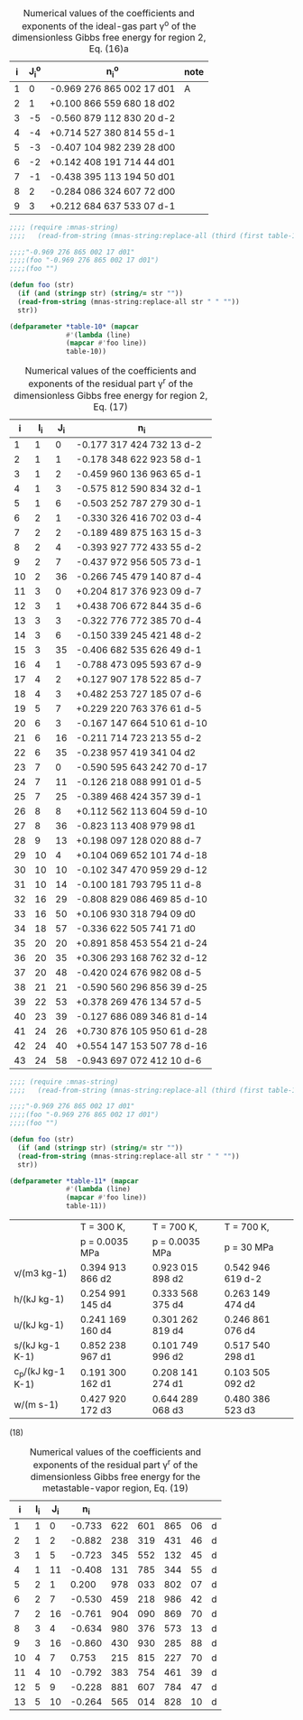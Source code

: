 #+name: table-10
#+caption: Numerical  values  of  the  coefficients  and  exponents  of  the  ideal-gas  part  γ^o of  the dimensionless Gibbs free energy for region 2, Eq. (16)a
| i | J_i^o | n_i^o                     | note |
|---+-------+---------------------------+------|
| 1 |     0 | -0.969 276 865 002 17 d01 | A    |
| 2 |     1 | +0.100 866 559 680 18 d02 |      |
| 3 |    -5 | -0.560 879 112 830 20 d-2 |      |
| 4 |    -4 | +0.714 527 380 814 55 d-1 |      |
| 5 |    -3 | -0.407 104 982 239 28 d00 |      |
| 6 |    -2 | +0.142 408 191 714 44 d01 |      |
| 7 |    -1 | -0.438 395 113 194 50 d01 |      |
| 8 |     2 | -0.284 086 324 607 72 d00 |      |
| 9 |     3 | +0.212 684 637 533 07 d-1 |      |

#+BEGIN_SRC lisp :var table-10=table-10
  ;;;; (require :mnas-string)
  ;;;;   (read-from-string (mnas-string:replace-all (third (first table-10)) " " "")))

  ;;;;"-0.969 276 865 002 17 d01"
  ;;;;(foo "-0.969 276 865 002 17 d01")
  ;;;;(foo "")

  (defun foo (str)
    (if (and (stringp str) (string/= str ""))
	(read-from-string (mnas-string:replace-all str " " ""))
	str))

  (defparameter *table-10* (mapcar
			    #'(lambda (line)
				(mapcar #'foo line))
			    table-10))

#+END_SRC

#+RESULTS:
: *TABLE-10*

#+name: table-11
#+caption: Numerical values of the coefficients and exponents of the residual part γ^r of the dimensionless Gibbs free energy for region 2, Eq. (17) 
|  i | I_i | J_i | n_i                        |
|----+-----+-----+----------------------------|
|  1 |   1 |   0 | -0.177 317 424 732 13 d-2  |
|  2 |   1 |   1 | -0.178 348 622 923 58 d-1  |
|  3 |   1 |   2 | -0.459 960 136 963 65 d-1  |
|  4 |   1 |   3 | -0.575 812 590 834 32 d-1  |
|  5 |   1 |   6 | -0.503 252 787 279 30 d-1  |
|  6 |   2 |   1 | -0.330 326 416 702 03 d-4  |
|  7 |   2 |   2 | -0.189 489 875 163 15 d-3  |
|  8 |   2 |   4 | -0.393 927 772 433 55 d-2  |
|  9 |   2 |   7 | -0.437 972 956 505 73 d-1  |
| 10 |   2 |  36 | -0.266 745 479 140 87 d-4  |
| 11 |   3 |   0 | +0.204 817 376 923 09 d-7  |
| 12 |   3 |   1 | +0.438 706 672 844 35 d-6  |
| 13 |   3 |   3 | -0.322 776 772 385 70 d-4  |
| 14 |   3 |   6 | -0.150 339 245 421 48 d-2  |
| 15 |   3 |  35 | -0.406 682 535 626 49 d-1  |
| 16 |   4 |   1 | -0.788 473 095 593 67 d-9  |
| 17 |   4 |   2 | +0.127 907 178 522 85 d-7  |
| 18 |   4 |   3 | +0.482 253 727 185 07 d-6  |
| 19 |   5 |   7 | +0.229 220 763 376 61 d-5  |
| 20 |   6 |   3 | -0.167 147 664 510 61 d-10 |
| 21 |   6 |  16 | -0.211 714 723 213 55 d-2  |
| 22 |   6 |  35 | -0.238 957 419 341 04 d2   |
| 23 |   7 |   0 | -0.590 595 643 242 70 d-17 |
| 24 |   7 |  11 | -0.126 218 088 991 01 d-5  |
| 25 |   7 |  25 | -0.389 468 424 357 39 d-1  |
| 26 |   8 |   8 | +0.112 562 113 604 59 d-10 |
| 27 |   8 |  36 | -0.823 113 408 979 98 d1   |
| 28 |   9 |  13 | +0.198 097 128 020 88 d-7  |
| 29 |  10 |   4 | +0.104 069 652 101 74 d-18 |
| 30 |  10 |  10 | -0.102 347 470 959 29 d-12 |
| 31 |  10 |  14 | -0.100 181 793 795 11 d-8  |
| 32 |  16 |  29 | -0.808 829 086 469 85 d-10 |
| 33 |  16 |  50 | +0.106 930 318 794 09 d0   |
| 34 |  18 |  57 | -0.336 622 505 741 71 d0   |
| 35 |  20 |  20 | +0.891 858 453 554 21 d-24 |
| 36 |  20 |  35 | +0.306 293 168 762 32 d-12 |
| 37 |  20 |  48 | -0.420 024 676 982 08 d-5  |
| 38 |  21 |  21 | -0.590 560 296 856 39 d-25 |
| 39 |  22 |  53 | +0.378 269 476 134 57 d-5  |
| 40 |  23 |  39 | -0.127 686 089 346 81 d-14 |
| 41 |  24 |  26 | +0.730 876 105 950 61 d-28 |
| 42 |  24 |  40 | +0.554 147 153 507 78 d-16 |
| 43 |  24 |  58 | -0.943 697 072 412 10 d-6  |

#+BEGIN_SRC lisp :var table-11=table-11
  ;;;; (require :mnas-string)
  ;;;;   (read-from-string (mnas-string:replace-all (third (first table-10)) " " "")))

  ;;;;"-0.969 276 865 002 17 d01"
  ;;;;(foo "-0.969 276 865 002 17 d01")
  ;;;;(foo "")

  (defun foo (str)
    (if (and (stringp str) (string/= str ""))
	(read-from-string (mnas-string:replace-all str " " ""))
	str))

  (defparameter *table-11* (mapcar
			    #'(lambda (line)
				(mapcar #'foo line))
			    table-11))
#+END_SRC

#+name: table-11
#+caption: Thermodynamic property values calculated from Eq. (15) for selected values of T and p^a

|                   | T = 300 K,       | T = 700 K,       | T = 700 K,        |
|                   | p = 0.0035 MPa   | p = 0.0035 MPa   | p = 30 MPa        |
|-------------------+------------------+------------------+-------------------|
| v/(m3 kg-1)       | 0.394 913 866 d2 | 0.923 015 898 d2 | 0.542 946 619 d-2 |
| h/(kJ kg-1)       | 0.254 991 145 d4 | 0.333 568 375 d4 | 0.263 149 474 d4  |
| u/(kJ kg-1)       | 0.241 169 160 d4 | 0.301 262 819 d4 | 0.246 861 076 d4  |
| s/(kJ kg-1 K-1)   | 0.852 238 967 d1 | 0.101 749 996 d2 | 0.517 540 298 d1  |
| c_p/(kJ kg-1 K-1) | 0.191 300 162 d1 | 0.208 141 274 d1 | 0.103 505 092 d2  |
| w/(m s-1)         | 0.427 920 172 d3 | 0.644 289 068 d3 | 0.480 386 523 d3  |

(18)

#+name: table-16
#+caption: Numerical  values  of  the  coefficients  and  exponents  of  the  residual part γ^r of the dimensionless Gibbs free energy for the metastable-vapor region, Eq. (19) 
|  i | I_i | J_i |    n_i |     |     |     |    |   |
|----+-----+-----+--------+-----+-----+-----+----+---|
|  1 |   1 |   0 | -0.733 | 622 | 601 | 865 | 06 | d |
|  2 |   1 |   2 | -0.882 | 238 | 319 | 431 | 46 | d |
|  3 |   1 |   5 | -0.723 | 345 | 552 | 132 | 45 | d |
|  4 |   1 |  11 | -0.408 | 131 | 785 | 344 | 55 | d |
|  5 |   2 |   1 |  0.200 | 978 | 033 | 802 | 07 | d |
|  6 |   2 |   7 | -0.530 | 459 | 218 | 986 | 42 | d |
|  7 |   2 |  16 | -0.761 | 904 | 090 | 869 | 70 | d |
|  8 |   3 |   4 | -0.634 | 980 | 376 | 573 | 13 | d |
|  9 |   3 |  16 | -0.860 | 430 | 930 | 285 | 88 | d |
| 10 |   4 |   7 |  0.753 | 215 | 815 | 227 | 70 | d |
| 11 |   4 |  10 | -0.792 | 383 | 754 | 461 | 39 | d |
| 12 |   5 |   9 | -0.228 | 881 | 607 | 784 | 47 | d |
| 13 |   5 |  10 | -0.264 | 565 | 014 | 828 | 10 | d |

